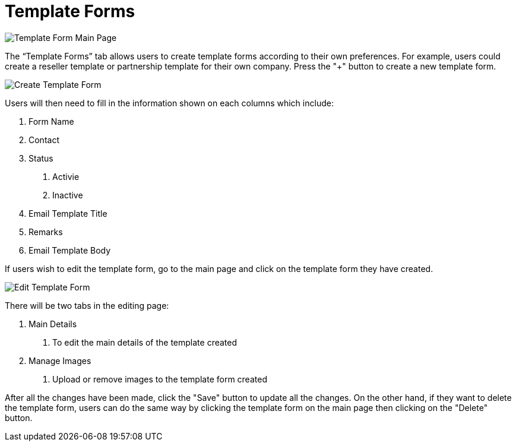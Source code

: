 [#h3_cp_commerce_admin_template_forms]
= Template Forms

image::template-form-mainpage.png[Template Form Main Page, align = "center"]

The “Template Forms” tab allows users to create template forms according to their own preferences. For example, users could create a reseller template or partnership template for their own company. Press the "+" button to create a new template form.

image::create-template-form.png[Create Template Form, align = "center"]

Users will then need to fill in the information shown on each columns which include:

1. Form Name
2. Contact
3. Status
    a. Activie
    b. Inactive
4. Email Template Title
5. Remarks
6. Email Template Body

If users wish to edit the template form, go to the main page and click on the template form they have created.

image::edit-template-form.png[Edit Template Form, align = "center"]

There will be two tabs in the editing page:

1. Main Details
    a. To edit the main details of the template created
2. Manage Images
    a. Upload or remove images to the template form created

After all the changes have been made, click the "Save" button to update all the changes. On the other hand, if they want to delete the template form, users can do the same way by clicking the template form on the main page then clicking on the "Delete" button. 


